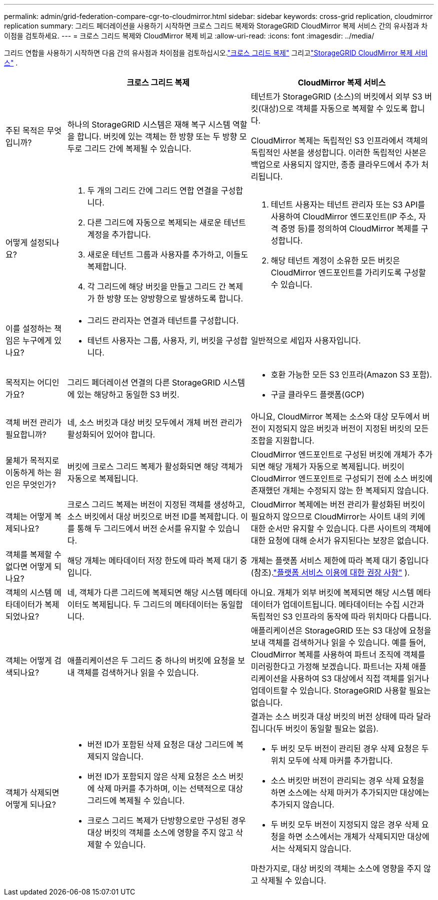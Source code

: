 ---
permalink: admin/grid-federation-compare-cgr-to-cloudmirror.html 
sidebar: sidebar 
keywords: cross-grid replication, cloudmirror replication 
summary: 그리드 페더레이션을 사용하기 시작하면 크로스 그리드 복제와 StorageGRID CloudMirror 복제 서비스 간의 유사점과 차이점을 검토하세요. 
---
= 크로스 그리드 복제와 CloudMirror 복제 비교
:allow-uri-read: 
:icons: font
:imagesdir: ../media/


[role="lead"]
그리드 연합을 사용하기 시작하면 다음 간의 유사점과 차이점을 검토하십시오.link:grid-federation-what-is-cross-grid-replication.html["크로스 그리드 복제"] 그리고link:../tenant/understanding-cloudmirror-replication-service.html["StorageGRID CloudMirror 복제 서비스"] .

[cols="1a,3a,3a"]
|===
|  | 크로스 그리드 복제 | CloudMirror 복제 서비스 


 a| 
주된 목적은 무엇입니까?
 a| 
하나의 StorageGRID 시스템은 재해 복구 시스템 역할을 합니다.  버킷에 있는 객체는 한 방향 또는 두 방향 모두로 그리드 간에 복제될 수 있습니다.
 a| 
테넌트가 StorageGRID (소스)의 버킷에서 외부 S3 버킷(대상)으로 객체를 자동으로 복제할 수 있도록 합니다.

CloudMirror 복제는 독립적인 S3 인프라에서 객체의 독립적인 사본을 생성합니다. 이러한 독립적인 사본은 백업으로 사용되지 않지만, 종종 클라우드에서 추가 처리됩니다.



 a| 
어떻게 설정되나요?
 a| 
. 두 개의 그리드 간에 그리드 연합 연결을 구성합니다.
. 다른 그리드에 자동으로 복제되는 새로운 테넌트 계정을 추가합니다.
. 새로운 테넌트 그룹과 사용자를 추가하고, 이들도 복제합니다.
. 각 그리드에 해당 버킷을 만들고 그리드 간 복제가 한 방향 또는 양방향으로 발생하도록 합니다.

 a| 
. 테넌트 사용자는 테넌트 관리자 또는 S3 API를 사용하여 CloudMirror 엔드포인트(IP 주소, 자격 증명 등)를 정의하여 CloudMirror 복제를 구성합니다.
. 해당 테넌트 계정이 소유한 모든 버킷은 CloudMirror 엔드포인트를 가리키도록 구성할 수 있습니다.




 a| 
이를 설정하는 책임은 누구에게 있나요?
 a| 
* 그리드 관리자는 연결과 테넌트를 구성합니다.
* 테넌트 사용자는 그룹, 사용자, 키, 버킷을 구성합니다.

 a| 
일반적으로 세입자 사용자입니다.



 a| 
목적지는 어디인가요?
 a| 
그리드 페더레이션 연결의 다른 StorageGRID 시스템에 있는 해당하고 동일한 S3 버킷.
 a| 
* 호환 가능한 모든 S3 인프라(Amazon S3 포함).
* 구글 클라우드 플랫폼(GCP)




 a| 
객체 버전 관리가 필요합니까?
 a| 
네, 소스 버킷과 대상 버킷 모두에서 개체 버전 관리가 활성화되어 있어야 합니다.
 a| 
아니요, CloudMirror 복제는 소스와 대상 모두에서 버전이 지정되지 않은 버킷과 버전이 지정된 버킷의 모든 조합을 지원합니다.



 a| 
물체가 목적지로 이동하게 하는 원인은 무엇인가?
 a| 
버킷에 크로스 그리드 복제가 활성화되면 해당 객체가 자동으로 복제됩니다.
 a| 
CloudMirror 엔드포인트로 구성된 버킷에 개체가 추가되면 해당 개체가 자동으로 복제됩니다.  버킷이 CloudMirror 엔드포인트로 구성되기 전에 소스 버킷에 존재했던 개체는 수정되지 않는 한 복제되지 않습니다.



 a| 
객체는 어떻게 복제되나요?
 a| 
크로스 그리드 복제는 버전이 지정된 객체를 생성하고, 소스 버킷에서 대상 버킷으로 버전 ID를 복제합니다.  이를 통해 두 그리드에서 버전 순서를 유지할 수 있습니다.
 a| 
CloudMirror 복제에는 버전 관리가 활성화된 버킷이 필요하지 않으므로 CloudMirror는 사이트 내의 키에 대한 순서만 유지할 수 있습니다.  다른 사이트의 객체에 대한 요청에 대해 순서가 유지된다는 보장은 없습니다.



 a| 
객체를 복제할 수 없다면 어떻게 되나요?
 a| 
해당 개체는 메타데이터 저장 한도에 따라 복제 대기 중입니다.
 a| 
개체는 플랫폼 서비스 제한에 따라 복제 대기 중입니다(참조).link:manage-platform-services-for-tenants.html["플랫폼 서비스 이용에 대한 권장 사항"] ).



 a| 
객체의 시스템 메타데이터가 복제되었나요?
 a| 
네, 객체가 다른 그리드에 복제되면 해당 시스템 메타데이터도 복제됩니다.  두 그리드의 메타데이터는 동일합니다.
 a| 
아니요. 개체가 외부 버킷에 복제되면 해당 시스템 메타데이터가 업데이트됩니다.  메타데이터는 수집 시간과 독립적인 S3 인프라의 동작에 따라 위치마다 다릅니다.



 a| 
객체는 어떻게 검색되나요?
 a| 
애플리케이션은 두 그리드 중 하나의 버킷에 요청을 보내 객체를 검색하거나 읽을 수 있습니다.
 a| 
애플리케이션은 StorageGRID 또는 S3 대상에 요청을 보내 객체를 검색하거나 읽을 수 있습니다.  예를 들어, CloudMirror 복제를 사용하여 파트너 조직에 객체를 미러링한다고 가정해 보겠습니다.  파트너는 자체 애플리케이션을 사용하여 S3 대상에서 직접 객체를 읽거나 업데이트할 수 있습니다.  StorageGRID 사용할 필요는 없습니다.



 a| 
객체가 삭제되면 어떻게 되나요?
 a| 
* 버전 ID가 포함된 삭제 요청은 대상 그리드에 복제되지 않습니다.
* 버전 ID가 포함되지 않은 삭제 요청은 소스 버킷에 삭제 마커를 추가하며, 이는 선택적으로 대상 그리드에 복제될 수 있습니다.
* 크로스 그리드 복제가 단방향으로만 구성된 경우 대상 버킷의 객체를 소스에 영향을 주지 않고 삭제할 수 있습니다.

 a| 
결과는 소스 버킷과 대상 버킷의 버전 상태에 따라 달라집니다(두 버킷이 동일할 필요는 없음).

* 두 버킷 모두 버전이 관리된 경우 삭제 요청은 두 위치 모두에 삭제 마커를 추가합니다.
* 소스 버킷만 버전이 관리되는 경우 삭제 요청을 하면 소스에는 삭제 마커가 추가되지만 대상에는 추가되지 않습니다.
* 두 버킷 모두 버전이 지정되지 않은 경우 삭제 요청을 하면 소스에서는 개체가 삭제되지만 대상에서는 삭제되지 않습니다.


마찬가지로, 대상 버킷의 객체는 소스에 영향을 주지 않고 삭제될 수 있습니다.

|===